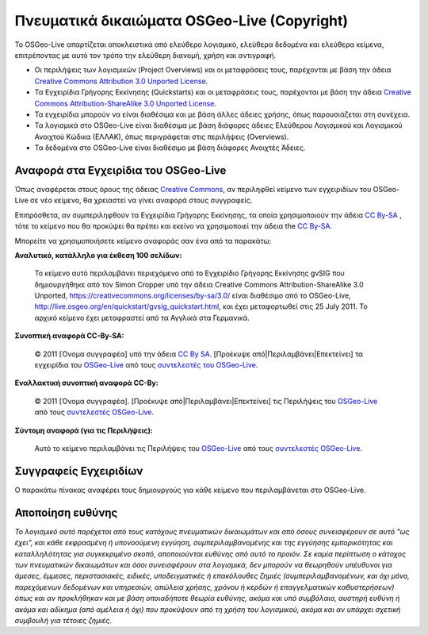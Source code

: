 Πνευματικά δικαιώματα OSGeo-Live (Copyright)
================================================================================

Το OSGeo-Live απαρτίζεται αποκλειστικά από ελεύθερο λογισμικό, ελεύθερα δεδομένα και ελεύθερα κείμενα, επιτρέποντας με αυτό τον τρόπο την ελεύθερη διανομή, χρήση και αντιγραφή.

* Οι περιλήψεις των λογισμικών (Project Overviews) και οι μεταφράσεις τους, παρέχονται με βάση την άδεια `Creative Commons Attribution 3.0 Unported License <https://creativecommons.org/licenses/by/3.0/>`_.
* Τα Εγχειρίδια Γρήγορης Εκκίνησης (Quickstarts) και οι μεταφράσεις τους, παρέχονται με βάση την άδεια `Creative Commons Attribution-ShareAlike 3.0 Unported License <https://creativecommons.org/licenses/by-sa/3.0/>`_.
* Τα εγχειρίδια μπορούν να είναι διαθέσιμα και με βάση άλλες άδειες χρήσης, όπως παρουσιάζεται στη συνέχεια.
* Τα λογισμικά στο OSGeo-Live είναι διαθέσιμα με βάση διάφορες άδειες Ελεύθερου Λογισμικού και Λογισμικού Ανοιχτού Κώδικα (ΕΛΛΑΚ), όπως περιγράφεται στις  περιλήψεις (Overviews).
* Τα δεδομένα στο OSGeo-Live είναι διαθέσιμο με βάση διάφορες Ανοιχτές Άδειες.

Αναφορά στα Εγχειρίδια του OSGeo-Live
--------------------------------------------------------------------------------
Όπως αναφέρεται στους όρους της άδειας `Creative Commons <http://wiki.creativecommons.org/Frequently_Asked_Questions#How_do_I_properly_attribute_a_Creative_Commons_licensed_work.3F>`_, αν περιληφθεί κείμενο των εγχειριδίων του OSGeo-Live σε νέο κείμενο, θα χρειαστεί να γίνει αναφορά στους συγγραφείς.

Επιπρόσθετα, αν συμπεριληφθούν τα Εγχειρίδια Γρήγορης Εκκίνησης, τα οποία χρησιμοποιούν την άδεια `CC By-SA <https://creativecommons.org/licenses/by-sa/3.0/>`_ , τότε το κείμενο που θα προκύψει θα πρέπει και εκείνο να χρησιμοποιεί την άδεια the `CC By-SA <https://creativecommons.org/licenses/by-sa/3.0/>`_.

Μπορείτε να χρησιμοποιήσετε κείμενο αναφοράς σαν ένα από τα παρακάτω:

**Αναλυτικό, κατάλληλο για έκθεση 100 σελίδων:**

  |CC-By-SA-med| Το κείμενο αυτό περιλαμβάνει περιεχόμενο από το Εγχειρίδιο Γρήγορης Εκκίνησης gvSIG που δημιουργήθηκε από τον Simon Cropper υπό την άδεια Creative Commons Attribution-ShareAlike 3.0 Unported, https://creativecommons.org/licenses/by-sa/3.0/ είναι διαθέσιμο από το OSGeo-Live, http://live.osgeo.org/en/quickstart/gvsig_quickstart.html, και έχει μεταφορτωθεί στις 25 July 2011. Το αρχικό κείμενο έχει μεταφραστεί από τα Αγγλικά στα Γερμανικά.

  .. |CC-By-SA-med| image:: /images/logos/CC-By-SA-med.png
    :target: https://creativecommons.org/licenses/by-sa/3.0/

**Συνοπτική αναφορά CC-By-SA:**

  © 2011 [Όνομα συγγραφέα] υπό την άδεια `CC By SA <https://creativecommons.org/licenses/by-sa/3.0/>`_.  [Προέκυψε από|Περιλαμβάνει|Επεκτείνει] τα εγχειρίδια του `OSGeo-Live <http://live.osgeo.org>`_ από τους `συντελεστές του OSGeo-Live <http://live.osgeo.org/en/copyright.html>`_.

**Εναλλακτική συνοπτική αναφορά CC-By:**

  |CC-By-small| © 2011 [Όνομα συγγραφέα]. [Προέκυψε από|Περιλαμβάνει|Επεκτείνει] τις Περιλήψεις του `OSGeo-Live <http://live.osgeo.org>`_ από τους `συντελεστές OSGeo-Live <http://live.osgeo.org/en/copyright.html>`_.

  .. |CC-By-small| image:: /images/logos/CC-By-small.png
    :target: https://creativecommons.org/licenses/by/3.0/

**Σύντομη αναφορά (για τις Περιλήψεις):**

  Αυτό το κείμενο περιλαμβάνει τις Περιλήψεις του `OSGeo-Live <http://live.osgeo.org>`_ από τους `συντελεστές OSGeo-Live <http://live.osgeo.org/en/copyright.html>`_.

Συγγραφείς Εγχειριδίων
--------------------------------------------------------------------------------

Ο παρακάτω πίνακας αναφέρει τους δημιουργούς για κάθε κείμενο που περιλαμβάνεται στο OSGeo-Live.

.. csv-table:: Συνεισφορά στα εγχειρίδια του OSGeo-Live
   :header: "Κείμενο", "Συγγραφέας", "Αξιολογητής", "Άδεια"
   :file: ../licenses.csv


Αποποίηση ευθύνης
--------------------------------------------------------------------------------

*Το λογισμικό αυτό παρέχεται από τους κατόχους πνευματικών δικαιωμάτων και από όσους συνεισφέρουν σε αυτό "ως έχει", και κάθε εκφρασμένη ή υπονοούμενη εγγύηση, συμπεριλαμβανομένης και της εγγύησης εμπορικότητας και καταλληλότητας για συγκεκριμένο σκοπό, αποποιούνται ευθύνης από αυτό το προιόν. Σε καμία περίπτωση ο κάτοχος των πνευματικών δικαιωμάτων και όσοι συνεισφέρουν στα λογισμικά, δεν μπορούν να θεωρηθούν υπέυθυνοι για άμεσες, έμμεσες, περιστασιακές, ειδικές, υποδειγματικές ή επακόλουθες ζημιές (συμπεριλαμβανομένων, και όχι μόνο, παρεχόμενων δεδομένων και υπηρεσιών, απώλεια χρήσης, χρόνου ή κερδών ή επαγγελματικών καθυστερήσεων) όπως και αν προκλήθηκαν και με βάση οποιαδήποτε θεωρία ευθύνης, ακόμα και υπό συμβόλαιο, αυστηρή ευθύνη ή ακόμα και αδίκημα (από αμέλεια ή όχι) που προκύψουν από τη χρήση του λογισμικού, ακόμα και αν υπάρχει σχετική συμβουλή για τέτοιες ζημιές.*
